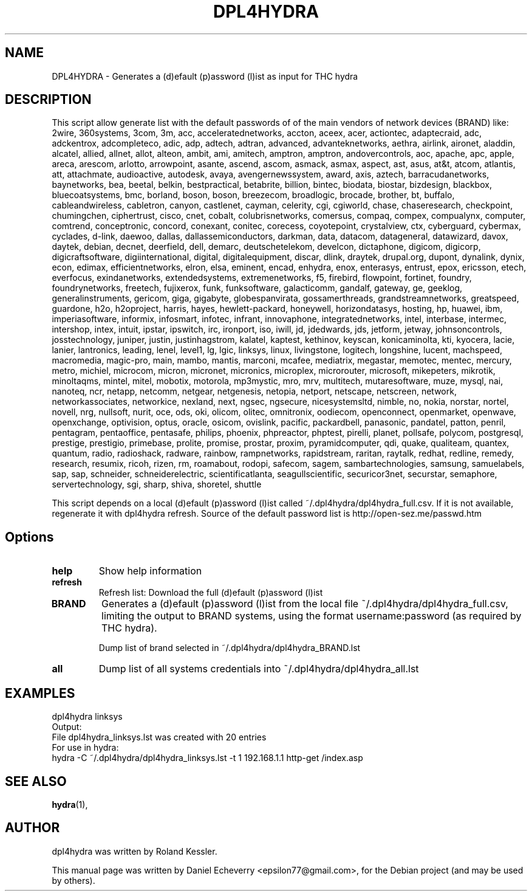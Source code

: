 .TH "DPL4HYDRA" "1" "19/01/2014"
.SH NAME
DPL4HYDRA \- Generates a (d)efault (p)assword (l)ist as input for THC hydra
.SH DESCRIPTION
This script allow generate list with the default passwords of of the main 
vendors of network devices (BRAND) like: 2wire, 360systems, 3com, 3m, acc, 
acceleratednetworks, accton, aceex, acer, actiontec, adaptecraid, adc, 
adckentrox, adcompleteco, adic, adp, adtech, adtran, advanced, advanteknetworks,
aethra, airlink, aironet, aladdin, alcatel, allied, allnet, allot, alteon, ambit,
ami, amitech, amptron, amptron, andovercontrols, aoc, apache, apc, apple, areca, 
arescom, arlotto, arrowpoint, asante, ascend, ascom, asmack, asmax, aspect, ast,
asus, at&t, atcom, atlantis, att, attachmate, audioactive, autodesk, avaya,
avengernewssystem, award, axis, aztech, barracudanetworks, baynetworks, bea,
beetal, belkin, bestpractical, betabrite, billion, bintec, biodata, biostar,
bizdesign, blackbox, bluecoatsystems, bmc, borland, boson, boson, breezecom,
broadlogic, brocade, brother, bt, buffalo, cableandwireless, cabletron, canyon,
castlenet, cayman, celerity, cgi, cgiworld, chase, chaseresearch, checkpoint, 
chumingchen, ciphertrust, cisco, cnet, cobalt, colubrisnetworks, comersus,
compaq, compex, compualynx, computer, comtrend, conceptronic, concord, conexant,
conitec, corecess, coyotepoint, crystalview, ctx, cyberguard, cybermax, cyclades,
d-link, daewoo, dallas, dallassemiconductors, darkman, data, datacom, datageneral,
datawizard, davox, daytek, debian, decnet, deerfield, dell, demarc, deutschetelekom,
develcon, dictaphone, digicom, digicorp, digicraftsoftware, digiinternational, digital,
digitalequipment, discar, dlink, draytek, drupal.org, dupont, dynalink, dynix, econ, edimax,
efficientnetworks, elron, elsa, eminent, encad, enhydra, enox, enterasys, entrust, epox,
ericsson, etech, everfocus, exindanetworks, extendedsystems, extremenetworks, f5, firebird,
flowpoint, fortinet, foundry, foundrynetworks, freetech, fujixerox, funk, funksoftware,
galacticomm, gandalf, gateway, ge, geeklog, generalinstruments, gericom, giga, gigabyte,
globespanvirata, gossamerthreads, grandstreamnetworks, greatspeed, guardone, h2o, h2oproject,
harris, hayes, hewlett-packard, honeywell, horizondatasys, hosting, hp, huawei, ibm, 
imperiasoftware, informix, infosmart, infotec, infrant, innovaphone, integratednetworks,
intel, interbase, intermec, intershop, intex, intuit, ipstar, ipswitch, irc, ironport, iso, 
iwill, jd, jdedwards, jds, jetform, jetway, johnsoncontrols, josstechnology, juniper, justin,
justinhagstrom, kalatel, kaptest, kethinov, keyscan, konicaminolta, kti, kyocera, lacie, lanier,
lantronics, leading, lenel, level1, lg, lgic, linksys, linux, livingstone, logitech, longshine, 
lucent, machspeed, macromedia, magic-pro, main, mambo, mantis, marconi, mcafee, mediatrix, megastar, 
memotec, mentec, mercury, metro, michiel, microcom, micron, micronet, micronics, microplex, microrouter, 
microsoft, mikepeters, mikrotik, minoltaqms, mintel, mitel, mobotix, motorola, mp3mystic, mro, mrv, 
multitech, mutaresoftware, muze, mysql, nai, nanoteq, ncr, netapp, netcomm, netgear, netgenesis, netopia,
netport, netscape, netscreen, network, networkassociates, networkice, nexland, next, ngsec, ngsecure, 
nicesystemsltd, nimble, no, nokia, norstar, nortel, novell, nrg, nullsoft, nurit, oce, ods, oki, olicom,
olitec, omnitronix, oodiecom, openconnect, openmarket, openwave, openxchange, optivision, optus, oracle,
osicom, ovislink, pacific, packardbell, panasonic, pandatel, patton, penril, pentagram, pentaoffice, 
pentasafe, philips, phoenix, phpreactor, phptest, pirelli, planet, pollsafe, polycom, postgresql, 
prestige, prestigio, primebase, prolite, promise, prostar, proxim, pyramidcomputer, qdi, quake,
qualiteam, quantex, quantum, radio, radioshack, radware, rainbow, rampnetworks, rapidstream,
raritan, raytalk, redhat, redline, remedy, research, resumix, ricoh, rizen, rm, roamabout, rodopi,
safecom, sagem, sambartechnologies, samsung, samuelabels, sap, sap, schneider, schneiderelectric,
scientificatlanta, seagullscientific, securicor3net, securstar, semaphore, servertechnology, sgi,
sharp, shiva, shoretel, shuttle

This script depends on a local (d)efault (p)assword (l)ist called
~/.dpl4hydra/dpl4hydra_full.csv. If it is not available, regenerate it with
dpl4hydra refresh. Source of the default password list is http://open-sez.me/passwd.htm
.SH Options
.TP
.B help
Show help information
.TP
.B refresh
Refresh list: Download the full (d)efault (p)assword (l)ist
.TP
.B BRAND
Generates a (d)efault (p)assword (l)ist from the local file
~/.dpl4hydra/dpl4hydra_full.csv, limiting the output to BRAND systems, using
the format username:password (as required by THC hydra).

Dump list of brand selected in ~/.dpl4hydra/dpl4hydra_BRAND.lst

.TP
.B all
Dump list of all systems credentials into ~/.dpl4hydra/dpl4hydra_all.lst

.SH EXAMPLES
.BR
.nf 
dpl4hydra linksys
.fi
.nf
Output:
.fi
File dpl4hydra_linksys.lst was created with 20 entries
.nf
For use in hydra:
.fi
.nf
hydra \-C ~/.dpl4hydra/dpl4hydra_linksys.lst \-t 1 192.168.1.1 http\-get /index.asp
.fi

.SH SEE ALSO
.BR hydra (1),
.br
.SH AUTHOR
dpl4hydra was written by Roland Kessler.

.PP
This manual page was written by Daniel Echeverry <epsilon77@gmail.com>,
for the Debian project (and may be used by others).

